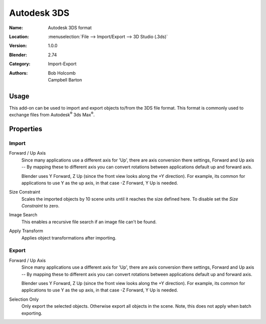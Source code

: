 
************
Autodesk 3DS
************

:Name: Autodesk 3DS format
:Location: :menuselection:`File --> Import/Export --> 3D Studio (.3ds)`
:Version: 1.0.0
:Blender: 2.74
:Category: Import-Export
:Authors: Bob Holcomb, Campbell Barton


Usage
=====

This add-on can be used to import and export objects to/from the 3DS file format.
This format is commonly used to exchange files from Autodesk\ :sup:`®` 3ds Max\ :sup:`®`.


Properties
==========

Import
------

Forward / Up Axis
   Since many applications use a different axis for 'Up', there are axis conversion there settings,
   Forward and Up axis -- By mapping these to different axis you can convert rotations
   between applications default up and forward axis.

   Blender uses Y Forward, Z Up (since the front view looks along the +Y direction).
   For example, its common for applications to use Y as the up axis, in that case -Z Forward, Y Up is needed.
Size Constraint
   Scales the imported objects by 10 scene units until it reaches the size defined here.
   To disable set the *Size Constraint* to zero.
Image Search
   This enables a recursive file search if an image file can't be found.
Apply Transform
   Applies object transformations after importing.


Export
------

Forward / Up Axis
   Since many applications use a different axis for 'Up', there are axis conversion there settings,
   Forward and Up axis -- By mapping these to different axis you can convert rotations
   between applications default up and forward axis.

   Blender uses Y Forward, Z Up (since the front view looks along the +Y direction).
   For example, its common for applications to use Y as the up axis, in that case -Z Forward, Y Up is needed.
Selection Only
   Only export the selected objects. Otherwise export all objects in the scene.
   Note, this does not apply when batch exporting.
